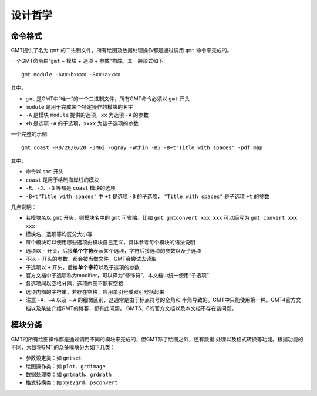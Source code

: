 设计哲学
========

命令格式
--------

GMT提供了名为 ``gmt`` 的二进制文件，所有绘图及数据处理操作都是通过调用 ``gmt`` 
命令来完成的。

一个GMT命令由“\ ``gmt`` + ``模块`` + ``选项`` + ``参数``\ ”构成。其一般形式如下::

    gmt module -Axx+bxxxx -Bxx+axxxx

其中，

- ``gmt`` 是GMT中“唯一”的一个二进制文件，所有GMT命令必须以 ``gmt`` 开头
- ``module`` 是用于完成某个特定操作的模块的名字
- ``-A`` 是模块 ``module`` 提供的选项，\ ``xx`` 为选项 ``-A`` 的参数
- ``+b`` 是选项 ``-A`` 的子选项，\ ``xxxx`` 为该子选项的参数

一个完整的示例::

    gmt coast -R0/20/0/20 -JM6i -Ggray -Wthin -B5 -B+t"Title with spaces" -pdf map

其中，

- 命令以 ``gmt`` 开头
- ``coast`` 是用于绘制海岸线的模块
- ``-R``\ 、\ ``-J``\ 、\ ``-G`` 等都是 ``coast`` 模块的选项
- ``-B+t"Title with spaces"`` 中 ``+t`` 是选项 ``-B`` 的子选项，
  ``"Title with spaces"`` 是子选项 ``+t`` 的参数

几点说明：

- 若模块名以 ``gmt`` 开头，则模块名中的 ``gmt`` 可省略。比如 ``gmt gmtconvert xxx xxx``
  可以简写为 ``gmt convert xxx xxx``
- 模块名、选项等均区分大小写
- 每个模块可以使用哪些选项由模块自己定义，具体参考每个模块的语法说明
- 选项以 ``-`` 开头，后接\ **单个字符**\ 表示某个选项，字符后接选项的参数以及子选项
- 不以 ``-`` 开头的参数，都会被当做文件，GMT会尝试去读取
- 子选项以 ``+`` 开头，后接\ **单个字符**\ 以及子选项的参数
- 官方文档中子选项称为modifier，可以译为“修饰符”，本文档中统一使用“子选项”
- 各选项间以空格分隔，选项内部不能有空格
- 选项内部的字符串，若存在空格，应用单引号或双引号括起来
- 注意 ``-A``\ 、\ ``—A`` 以及 ``－A`` 的细微区别，这通常是由于标点符号的全角和
  半角导致的。GMT中只能使用第一种。GMT4官方文档以及某些介绍GMT的博客，都有此问题。
  GMT5、6的官方文档以及本文档不存在该问题。

模块分类
--------

GMT的所有绘图操作都是通过调用不同的模块来完成的，但GMT除了绘图之外，还有数据
处理以及格式转换等功能。根据功能的不同，大致将GMT的众多模块分为如下几类：

- 参数设定类：如 ``gmtset``
- 绘图操作类：如 ``plot``\ 、\ ``grdimage``
- 数据处理类：如 ``gmtmath``\ 、\ ``grdmath``
- 格式转换类：如 ``xyz2grd``\ 、\ ``psconvert``
